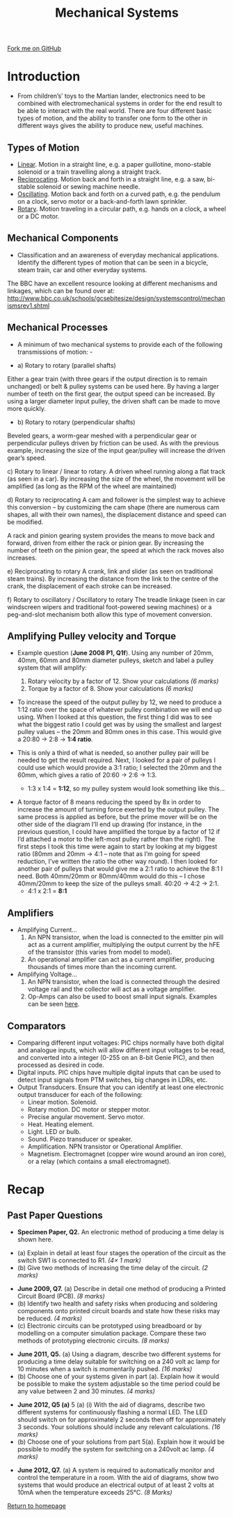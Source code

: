 #+STARTUP:indent
#+HTML_HEAD: <link rel="stylesheet" type="text/css" href="css/styles.css"/>
#+HTML_HEAD_EXTRA: <link href='http://fonts.googleapis.com/css?family=Ubuntu+Mono|Ubuntu' rel='stylesheet' type='text/css'>
#+BEGIN_COMMENT
#+STYLE: <link rel="stylesheet" type="text/css" href="css/styles.css"/>
#+STYLE: <link href='http://fonts.googleapis.com/css?family=Ubuntu+Mono|Ubuntu' rel='stylesheet' type='text/css'>
#+END_COMMENT
#+OPTIONS: f:nil author:nil num:1 creator:nil timestamp:nil 
#+TITLE: Mechanical Systems
#+AUTHOR: Stephen Brown

#+BEGIN_HTML
<div class="github-fork-ribbon-wrapper left">
<div class="github-fork-ribbon">
<a href="https://github.com/stsb11/as_theory">Fork me on GitHub</a>
</div>
</div>
<center>
<img src='./img/pulley_1.png' width=50%>
</center>
#+END_HTML

* COMMENT Use as a template
:PROPERTIES:
:HTML_CONTAINER_CLASS: activity
:END:
** Learn It
:PROPERTIES:
:HTML_CONTAINER_CLASS: learn
:END:

** Research It
:PROPERTIES:
:HTML_CONTAINER_CLASS: research
:END:

** Design It
:PROPERTIES:
:HTML_CONTAINER_CLASS: design
:END:

** Build It
:PROPERTIES:
:HTML_CONTAINER_CLASS: build
:END:

** Test It
:PROPERTIES:
:HTML_CONTAINER_CLASS: test
:END:

** Run It
:PROPERTIES:
:HTML_CONTAINER_CLASS: run
:END:

** Document It
:PROPERTIES:
:HTML_CONTAINER_CLASS: document
:END:

** Code It
:PROPERTIES:
:HTML_CONTAINER_CLASS: code
:END:

** Program It
:PROPERTIES:
:HTML_CONTAINER_CLASS: program
:END:

** Try It
:PROPERTIES:
:HTML_CONTAINER_CLASS: try
:END:

** Badge It
:PROPERTIES:
:HTML_CONTAINER_CLASS: badge
:END:

** Save It
:PROPERTIES:
:HTML_CONTAINER_CLASS: save
:END:

e* Introduction
[[file:img/pic.jpg]]
:PROPERTIES:
:HTML_CONTAINER_CLASS: intro
:END:
** What are PIC chips?
:PROPERTIES:
:HTML_CONTAINER_CLASS: research
:END:
Peripheral Interface Controllers are small silicon chips which can be programmed to perform useful tasks.
In school, we tend to use Genie branded chips, like the C08 model you will use in this project. Others (e.g. PICAXE) are available.
PIC chips allow you connect different inputs (e.g. switches) and outputs (e.g. LEDs, motors and speakers), and to control them using flowcharts.
Chips such as these can be found everywhere in consumer electronic products, from toasters to cars. 

While they might not look like much, there is more computational power in a single PIC chip used in school than there was in the space shuttle that went to the moon in the 60's!
** When would I use a PIC chip?
Imagine you wanted to make a flashing bike light; using an LED and a switch alone, you'd need to manually push and release the button to get the flashing effect. A PIC chip could be programmed to turn the LED off and on once a second.
In a board game, you might want to have an electronic dice to roll numbers from 1 to 6 for you. 
In a car, a circuit is needed to ensure that the airbags only deploy when there is a sudden change in speed, AND the passenger is wearing their seatbelt, AND the front or rear bumper has been struck. PIC chips can carry out their instructions very quickly, performing around 1000 instructions per second - as such, they can react far more quickly than a person can. 
* Introduction
:PROPERTIES:
:HTML_CONTAINER_CLASS: activity
:END:
- From children’s’ toys to the Martian lander, electronics need to be combined with electromechanical systems in order for the end result to be able to interact with the real world. There are four different basic types of motion, and the ability to transfer one form to the other in different ways gives the ability to produce new, useful machines. 
** Types of Motion
:PROPERTIES:
:HTML_CONTAINER_CLASS: learn
:END:
- [[http://en.wikipedia.org/wiki/Linear_motion][Linear]]. Motion in a straight line, e.g. a paper guillotine, mono-stable solenoid or a train travelling along a straight track. 
- [[http://en.wikipedia.org/wiki/Reciprocating_motion][Reciprocating]]. Motion back and forth in a straight line, e.g. a saw, bi-stable solenoid or sewing machine needle. 
- [[http://en.wikipedia.org/wiki/Oscillation][Oscillating]]. Motion back and forth on a curved path, e.g. the pendulum on a clock, servo motor or a back-and-forth lawn sprinkler.
- [[http://en.wikipedia.org/wiki/Rotation_around_a_fixed_axis][Rotary]]. Motion traveling in a circular path, e.g. hands on a clock, a wheel or a DC motor.
** Mechanical Components
:PROPERTIES:
:HTML_CONTAINER_CLASS: learn
:END:
- Classification and an awareness of everyday mechanical applications. Identify the different types of motion that can be seen in a bicycle, steam train, car and other everyday systems. 

The BBC have an excellent resource looking at different mechanisms and linkages, which can be found over at:
http://www.bbc.co.uk/schools/gcsebitesize/design/systemscontrol/mechanismsrev1.shtml
** Mechanical Processes
:PROPERTIES:
:HTML_CONTAINER_CLASS: learn
:END:
- A minimum of two mechanical systems to provide each of the following transmissions of motion: -

- a) Rotary to rotary (parallel shafts)
Either a gear train (with three gears if the output direction is to remain unchanged) or belt & pulley systems can be used here. By having a larger number of teeth on the first gear, the output speed can be increased. By using a larger diameter input pulley, the driven shaft can be made to move more quickly.
- b) Rotary to rotary (perpendicular shafts)
Beveled gears, a worm-gear meshed with a perpendicular gear or perpendicular pulleys driven by friction can be used. As with the previous example, increasing the size of the input gear/pulley will increase the driven gear’s speed. 

c) Rotary to linear / linear to rotary.
A driven wheel running along a flat track (as seen in a car). By increasing the size of the wheel, the movement will be amplified (as long as the RPM of the wheel are maintained)

d) Rotary to reciprocating 
A cam and follower is the simplest way to achieve this conversion – by customizing the cam shape (there are numerous cam shapes, all with their own names), the displacement distance and speed can be modified.

A rack and pinion gearing system provides the means to move back and forward, driven from either the rack or pinion gear. By increasing the number of teeth on the pinion gear, the speed at which the rack moves also increases.  

e) Reciprocating to rotary
A crank, link and slider (as seen on traditional steam trains). By increasing the distance from the link to the centre of the crank, the displacement of each stroke can be increased.

f) Rotary to oscillatory / Oscillatory to rotary
The treadle linkage (seen in car windscreen wipers and traditional foot-powered sewing machines) or a peg-and-slot mechanism both allow this type of movement conversion. 
** Amplifying Pulley velocity and Torque
:PROPERTIES:
:HTML_CONTAINER_CLASS: learn
:END:
- Example question (*June 2008 P1, Q1f*). Using any number of 20mm, 40mm, 60mm and 80mm diameter pulleys, sketch and label a pulley system that will amplify:
	1. Rotary velocity by a factor of 12. Show your calculations 	/(6 marks)/
	2. Torque by a factor of 8. Show your calculations		/(6 marks)/

- To increase the speed of the output pulley by 12, we need to produce a 1:12 ratio over the space of whatever pulley combination we will end up using. When I looked at this question, the first thing I did was to see what the biggest ratio I could get was by using the smallest and largest pulley values – the 20mm and 80mm ones in this case. This would give a 20:80 -> 2:8 -> *1:4 ratio*. 

- This is only a third of what is needed, so another pulley pair will be needed to get the result required. Next, I looked for a pair of pulleys I could use which would provide a 3:1 ratio; I selected the 20mm and the 60mm, which gives a ratio of 20:60 -> 2:6 -> 1:3. 

     - 1:3 x 1:4 = *1:12*, so my pulley system would look something like this…
[[./img/pulley_1.png]]
- A torque factor of 8 means reducing the speed by 8x in order to increase the amount of turning force exerted by the output pulley. The same process is applied as before, but the prime mover will be on the other side of the diagram I’ll end up drawing (for instance, in the previous question, I could have amplified the torque by a factor of 12 if I’d attached a motor to the left-most pulley rather than the right). The first steps I took this time were again to start by looking at my biggest ratio (80mm and 20mm -> 4:1 – note that as I’m going for speed reduction, I’ve written the ratio the other way round). I then looked for another pair of pulleys that would give me a 2:1 ratio to achieve the 8:1 I need. Both 40mm/20mm or 80mm/40mm would do this – I chose 40mm/20mm to keep the size of the pulleys small. 40:20 -> 4:2 -> 2:1. 
     - 4:1 x 2:1 = *8:1*
[[./img/pulley_2.png]]
** Amplifiers
:PROPERTIES:
:HTML_CONTAINER_CLASS: learn
:END:
- Amplifying Current...
    1. An NPN transistor, when the load is connected to the emitter pin will act as a current amplifier, multiplying the output current by the hFE of the transistor (this varies from model to model).
    2. An operational amplifier can act as a current amplifier, producing thousands of times more than the incoming current. 
- Amplifying Voltage...
    1. An NPN transistor, when the load is connected through the desired voltage rail and the collector will act as a voltage amplifier. 
    2. Op-Amps can also be used to boost small input signals. Examples can be seen [[http://www.societyofrobots.com/schematics_voltamp.shtml][here]].

** Comparators
:PROPERTIES:
:HTML_CONTAINER_CLASS: learn
:END:
- Comparing different input voltages: PIC chips normally have both digital and analogue inputs, which will allow different input voltages to be read, and converted into a integer (0-255 on an 8-bit Genie PIC), and then processed as desired in code. 
- Digital inputs. PIC chips have multiple digital inputs that can be used to detect input signals from PTM switches, big changes in LDRs, etc.  
- Output Transducers. Ensure that you can identify at least one electronic output transducer for each of the following:
    - Linear motion. Solenoid.
    - Rotary motion. DC motor or stepper motor.
    - Precise angular movement. Servo motor.
    - Heat. Heating element.
    - Light. LED or bulb.
    - Sound. Piezo transducer or speaker.
    - Amplification. NPN transistor or Operational Amplifier.
    - Magnetism. Electromagnet (copper wire wound around an iron core), or a relay (which contains a small electromagnet).
* Recap
:PROPERTIES:
:HTML_CONTAINER_CLASS: activity
:END:
** Past Paper Questions
:PROPERTIES:
:HTML_CONTAINER_CLASS: try
:END:
- *Specimen Paper, Q2.* An electronic method of producing a time delay is shown here.
[[./img/spec_q2.png]]
- (a) Explain in detail at least four stages the operation of the circuit as the switch SW1 is connected to R1. /(4× 1 mark)/
- (b) Give two methods of increasing the time delay of the circuit. /(2 marks)/


- *June 2009, Q7.* (a) Describe in detail one method of producing a Printed Circuit Board (PCB). /(8 marks)/
- (b) Identify two health and safety risks when producing and soldering components onto printed circuit boards and state how these risks may be reduced. /(4 marks)/
- (c) Electronic circuits can be prototyped using breadboard or by modelling on a computer simulation package. Compare these two methods of prototyping electronic circuits. /(8 marks)/


- *June 2011, Q5.* (a) Using a diagram, describe two different systems for producing a time delay suitable for switching on a 240 volt ac lamp for 10 minutes when a switch is momentarily pushed. /(16 marks)/
- (b) Choose one of your systems given in part (a). Explain how it would be possible to make the system adjustable so the time period could be any value between 2 and 30 minutes. /(4 marks)/


- *June 2012, Q5 (a)* 5 (a) (i) With the aid of diagrams, describe two different systems for continuously flashing a normal LED. The LED should switch on for approximately 2 seconds then off for approximately 3 seconds. Your solutions should include any relevant calculations. /(16 marks)/
- (b) Choose one of your solutions from part 5(a). Explain how it would be possible to modify the system for switching on a 240volt ac lamp. /(4 marks)/


- *June 2012, Q7.* (a) A system is required to automatically monitor and control the temperature in a room. With the aid of diagrams, show two systems that would produce an electrical output of at least 2 volts at 10mA when the temperature exceeds 25°C. /(8 Marks)/

[[file:index.html][Return to homepage]]
